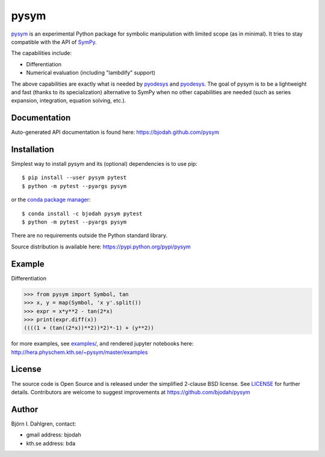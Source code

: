 pysym
=====

.. image:: http://hera.physchem.kth.se:8080/github.com/bjodah/pysym/status.svg?branch=master
   :target: http://hera.physchem.kth.se:8080/github.com/bjodah/pysym
   :alt: Build status
.. image:: https://img.shields.io/pypi/v/pysym.svg
   :target: https://pypi.python.org/pypi/pysym
   :alt: PyPI version
.. image:: https://img.shields.io/pypi/l/pysym.svg
   :target: https://github.com/bjodah/pysym/blob/master/LICENSE
   :alt: License
.. image:: http://img.shields.io/badge/benchmarked%20by-asv-green.svg?style=flat
   :target: http://hera.physchem.kth.se/~pysym/benchmarks
   :alt: airspeedvelocity
.. image:: http://hera.physchem.kth.se/~pysym/master/htmlcov/coverage.svg
   :target: http://hera.physchem.kth.se/~pysym/master/htmlcov
   :alt: coverage

`pysym <https://github.com/bjodah/pysym>`_ is an experimental
Python package for symbolic manipulation with limited scope (as in minimal).
It tries to stay compatible with the API of `SymPy <http://www.sympy.org>`_.

The capabilities include:

- Differentiation
- Numerical evaluation (including "lambdify" support)

The above capabilities are exactly what is needed by
`pyodesys <https://pypi.python.org/pypi/pyodesys>`_
and `pyodesys <https://pypi.python.org/pypi/pyodesys>`_. The goal of pysym
is to be a lightweight and fast (thanks to its specialization) alternative
to SymPy when no other capabilities are needed (such as series expansion, integration,
equation solving, etc.).

Documentation
-------------
Auto-generated API documentation is found here: `<https://bjodah.github.com/pysym>`_

Installation
------------
Simplest way to install pysym and its (optional) dependencies is to use pip:

::

   $ pip install --user pysym pytest
   $ python -m pytest --pyargs pysym

or the `conda package manager <http://conda.pydata.org/docs/>`_:

::

   $ conda install -c bjodah pysym pytest
   $ python -m pytest --pyargs pysym

There are no requirements outside the Python standard library.

Source distribution is available here:
`<https://pypi.python.org/pypi/pysym>`_

Example
-------
Differentiation

.. code:: python

   >>> from pysym import Symbol, tan
   >>> x, y = map(Symbol, 'x y'.split())
   >>> expr = x*y**2 - tan(2*x)
   >>> print(expr.diff(x))
   ((((1 + (tan((2*x))**2))*2)*-1) + (y**2))


for more examples, see `examples/ <https://github.com/bjodah/pysym/tree/master/examples>`_, and rendered jupyter notebooks here:
`<http://hera.physchem.kth.se/~pysym/master/examples>`_

License
-------
The source code is Open Source and is released under the simplified 2-clause BSD license. See `LICENSE <LICENSE>`_ for further details.
Contributors are welcome to suggest improvements at https://github.com/bjodah/pysym

Author
------
Björn I. Dahlgren, contact:

- gmail address: bjodah
- kth.se address: bda
